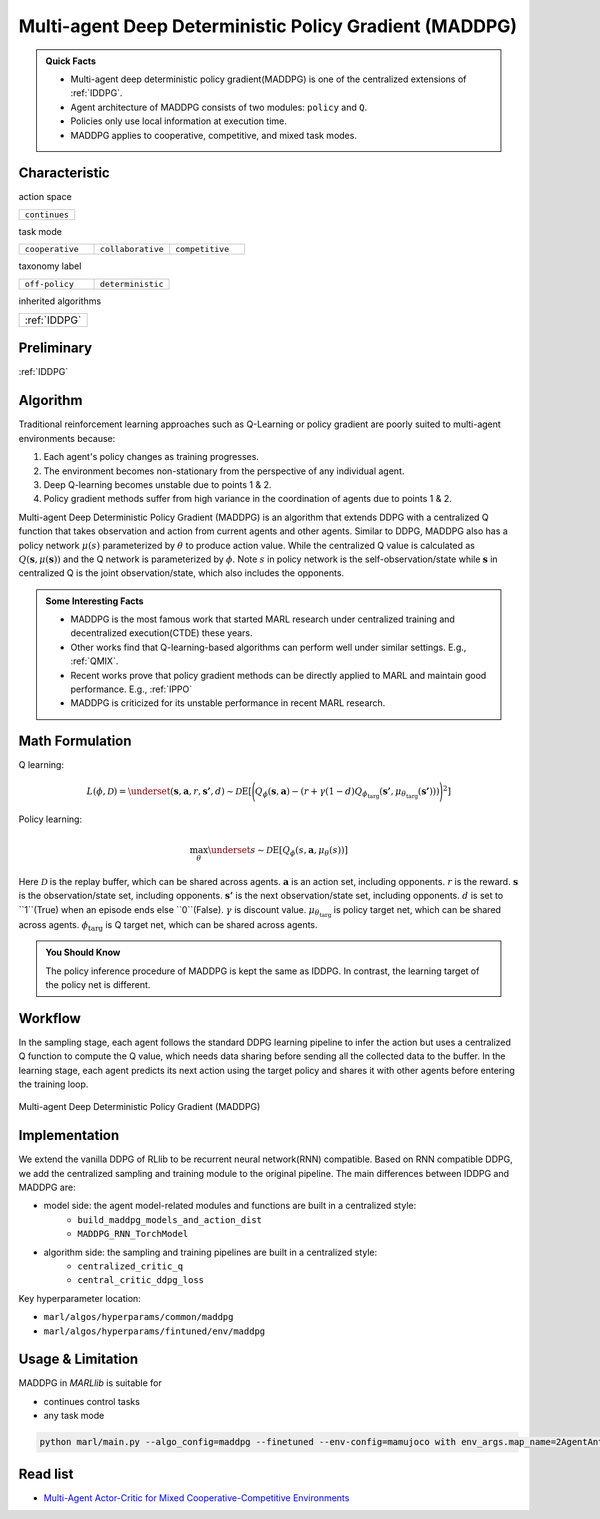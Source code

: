 .. _MADDPG:

Multi-agent Deep Deterministic Policy Gradient (MADDPG)
-------------------------------------------------------------

.. admonition:: Quick Facts

    - Multi-agent deep deterministic policy gradient(MADDPG) is one of the centralized extensions of :ref:`IDDPG`.
    - Agent architecture of MADDPG consists of two modules: ``policy`` and ``Q``.
    - Policies only use local information at execution time.
    - MADDPG applies to cooperative, competitive, and mixed task modes.


Characteristic
^^^^^^^^^^^^^^^

action space

.. list-table::
   :widths: 25
   :header-rows: 0

   * - ``continues``

task mode

.. list-table::
   :widths: 25 25 25
   :header-rows: 0

   * - ``cooperative``
     - ``collaborative``
     - ``competitive``

taxonomy label

.. list-table::
   :widths: 25 25
   :header-rows: 0

   * - ``off-policy``
     - ``deterministic``

inherited algorithms

.. list-table::
   :widths: 25
   :header-rows: 0

   * - :ref:`IDDPG`

Preliminary
^^^^^^^^^^^^^^^^^^^^^^^^^^^^^

:ref:`IDDPG`

Algorithm
^^^^^^^^^^^^^^^^^^^^^^^

Traditional reinforcement learning approaches such as Q-Learning or policy gradient are poorly suited to multi-agent environments because:

#. Each agent's policy changes as training progresses.
#. The environment becomes non-stationary from the perspective of any individual agent.
#. Deep Q-learning becomes unstable due to points 1 & 2.
#. Policy gradient methods suffer from high variance in the coordination of agents due to points 1 & 2.

Multi-agent Deep Deterministic Policy Gradient (MADDPG) is an algorithm that extends DDPG with a centralized Q function that takes observation and action from current agents and other agents. Similar to DDPG, MADDPG also has a policy network :math:`\mu(s)` parameterized by :math:`\theta` to produce action value.
While the centralized Q value is calculated as :math:`Q(\mathbf{s},\mu(\mathbf{s}))` and the Q network is parameterized by :math:`\phi`.
Note :math:`s` in policy network is the self-observation/state while :math:`\mathbf{s}` in centralized Q is the joint observation/state, which also includes the opponents.


.. admonition:: Some Interesting Facts

    - MADDPG is the most famous work that started MARL research under centralized training and decentralized execution(CTDE) these years.
    - Other works find that Q-learning-based algorithms can perform well under similar settings. E.g., :ref:`QMIX`.
    - Recent works prove that policy gradient methods can be directly applied to MARL and maintain good performance. E.g., :ref:`IPPO`
    - MADDPG is criticized for its unstable performance in recent MARL research.

Math Formulation
^^^^^^^^^^^^^^^^^^

Q learning:

.. math::

    L(\phi, {\mathcal D}) = \underset{(\mathbf{s},\mathbf{a},r,\mathbf{s'},d) \sim {\mathcal D}}{{\mathrm E}}\left[
        \Bigg( Q_{\phi}(\mathbf{s},\mathbf{a}) - \left(r + \gamma (1 - d) Q_{\phi_{\text{targ}}}(\mathbf{s'}, \mu_{\theta_{\text{targ}}}(\mathbf{s'})) \right) \Bigg)^2
        \right]


Policy learning:

.. math::

    \max_{\theta} \underset{s \sim {\mathcal D}}{{\mathrm E}}\left[ Q_{\phi}(s,\mathbf{a}, \mu_{\theta}(s)) \right]

Here :math:`{\mathcal D}` is the replay buffer, which can be shared across agents.
:math:`\mathbf{a}` is an action set, including opponents.
:math:`r` is the reward.
:math:`\mathbf{s}` is the observation/state set, including opponents.
:math:`\mathbf{s'}` is the next observation/state set, including opponents.
:math:`d` is set to ``1``(True) when an episode ends else ``0``(False).
:math:`{\gamma}` is discount value.
:math:`\mu_{\theta_{\text{targ}}}` is policy target net, which can be shared across agents.
:math:`\phi_{\text{targ}}` is Q target net, which can be shared across agents.

.. admonition:: You Should Know

    The policy inference procedure of MADDPG is kept the same as IDDPG. In contrast, the learning target of the policy net is different.


Workflow
^^^^^^^^^^^^^^^^^^^^^^^^^^^^^

In the sampling stage, each agent follows the standard DDPG learning pipeline to infer the action but uses a centralized Q function to compute the Q value, which needs data sharing
before sending all the collected data to the buffer.
In the learning stage, each agent predicts its next action using the target policy and shares it with other agents before entering the training loop.

.. figure:: ../images/MADDPG.png
    :width: 600
    :align: center

    Multi-agent Deep Deterministic Policy Gradient (MADDPG)

Implementation
^^^^^^^^^^^^^^^^^^^^^^^^^

We extend the vanilla DDPG of RLlib to be recurrent neural network(RNN) compatible.
Based on RNN compatible DDPG, we add the centralized sampling and training module to the original pipeline.
The main differences between IDDPG and MADDPG are:

- model side: the agent model-related modules and functions are built in a centralized style:
    - ``build_maddpg_models_and_action_dist``
    - ``MADDPG_RNN_TorchModel``
- algorithm side: the sampling and training pipelines are built in a centralized style:
    - ``centralized_critic_q``
    - ``central_critic_ddpg_loss``


Key hyperparameter location:

- ``marl/algos/hyperparams/common/maddpg``
- ``marl/algos/hyperparams/fintuned/env/maddpg``

Usage & Limitation
^^^^^^^^^^^^^^^^^^^^^^

MADDPG in *MARLlib* is suitable for

- continues control tasks
- any task mode

.. code-block:: shell

    python marl/main.py --algo_config=maddpg --finetuned --env-config=mamujoco with env_args.map_name=2AgentAnt



Read list
^^^^^^^^^^^^^^^^^^^^^^^^^^^^^

- `Multi-Agent Actor-Critic for Mixed Cooperative-Competitive Environments <https://arxiv.org/abs/1706.02275>`_
